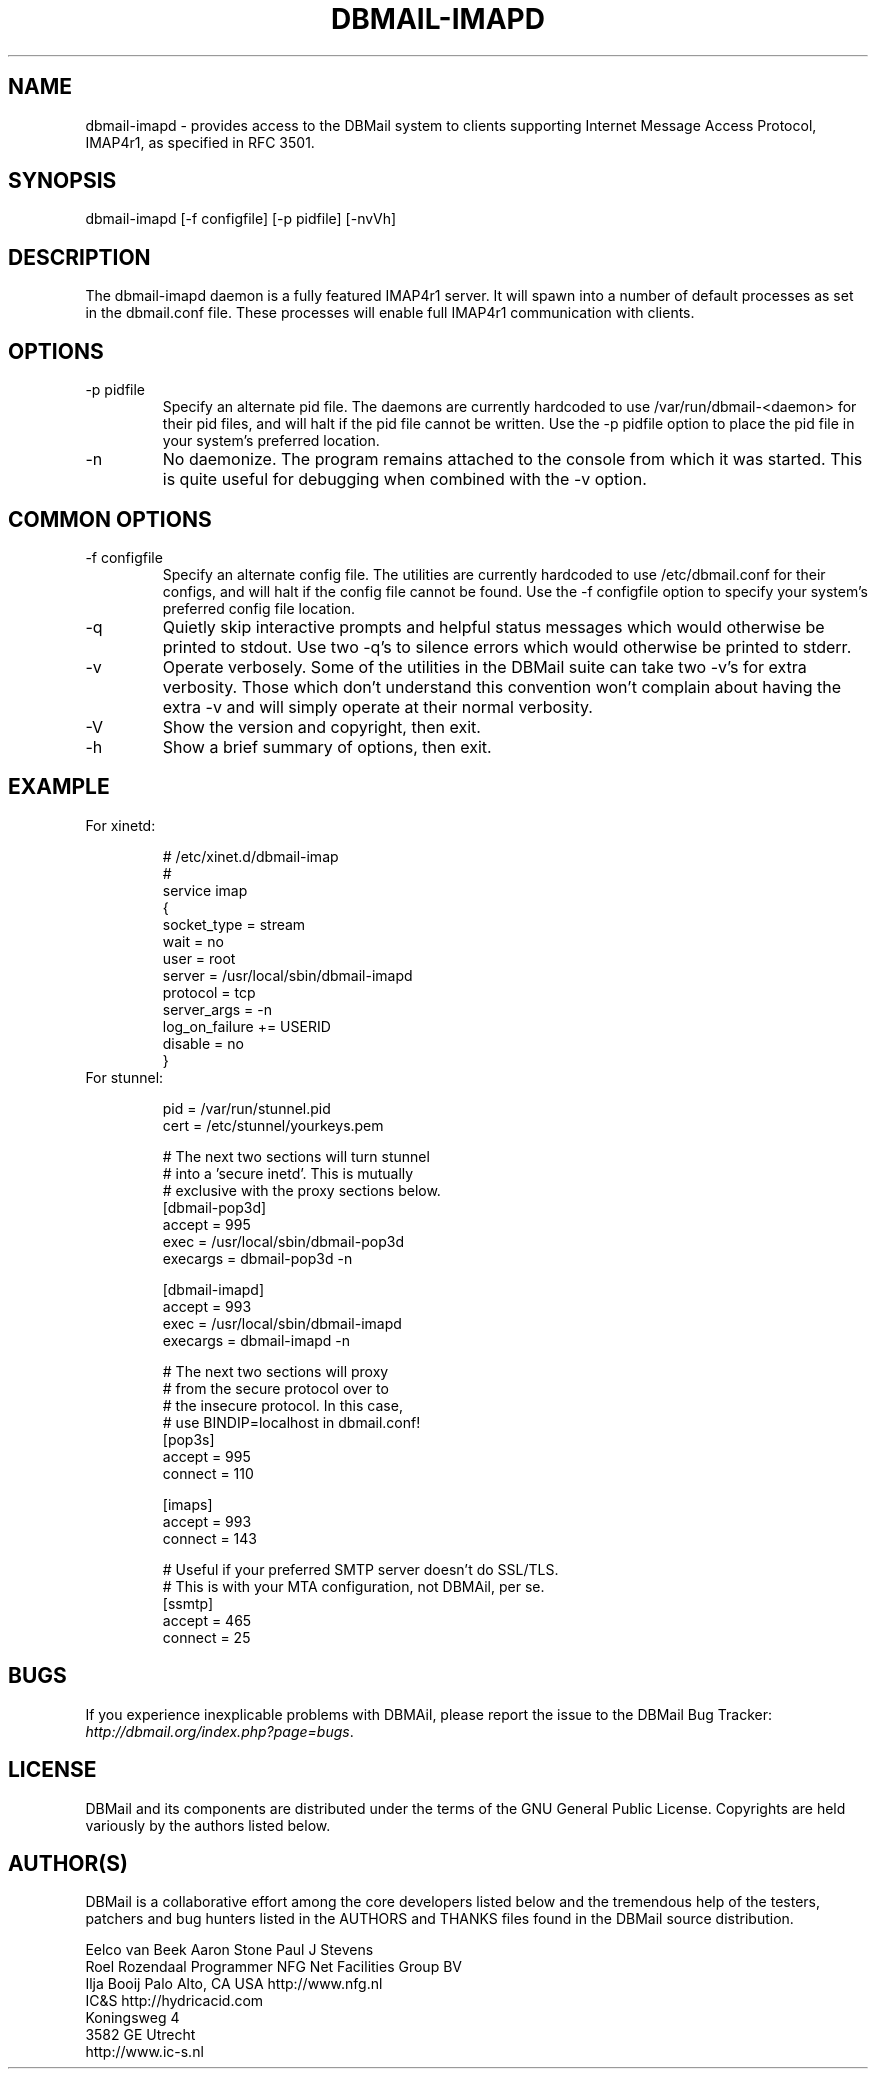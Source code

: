 .\"Generated by db2man.xsl. Don't modify this, modify the source.
.de Sh \" Subsection
.br
.if t .Sp
.ne 5
.PP
\fB\\$1\fR
.PP
..
.de Sp \" Vertical space (when we can't use .PP)
.if t .sp .5v
.if n .sp
..
.de Ip \" List item
.br
.ie \\n(.$>=3 .ne \\$3
.el .ne 3
.IP "\\$1" \\$2
..
.TH "DBMAIL-IMAPD" 8 "" "" ""
.SH NAME
dbmail-imapd \- provides access to the DBMail system to clients supporting Internet Message Access Protocol, IMAP4r1, as specified in RFC 3501.
.SH "SYNOPSIS"


dbmail\-imapd [\-f configfile] [\-p pidfile] [\-nvVh]

.SH "DESCRIPTION"


The dbmail\-imapd daemon is a fully featured IMAP4r1 server\&. It will spawn into a number of default processes as set in the dbmail\&.conf file\&. These processes will enable full IMAP4r1 communication with clients\&.

.SH "OPTIONS"

.TP
\-p pidfile
Specify an alternate pid file\&. The daemons are currently hardcoded to use /var/run/dbmail\-<daemon> for their pid files, and will halt if the pid file cannot be written\&. Use the \-p pidfile option to place the pid file in your system's preferred location\&.

.TP
\-n
No daemonize\&. The program remains attached to the console from which it was started\&. This is quite useful for debugging when combined with the \-v option\&.

.SH "COMMON OPTIONS"

.TP
\-f configfile
Specify an alternate config file\&. The utilities are currently hardcoded to use /etc/dbmail\&.conf for their configs, and will halt if the config file cannot be found\&. Use the \-f configfile option to specify your system's preferred config file location\&.

.TP
\-q
Quietly skip interactive prompts and helpful status messages which would otherwise be printed to stdout\&. Use two \-q's to silence errors which would otherwise be printed to stderr\&.

.TP
\-v
Operate verbosely\&. Some of the utilities in the DBMail suite can take two \-v's for extra verbosity\&. Those which don't understand this convention won't complain about having the extra \-v and will simply operate at their normal verbosity\&.

.TP
\-V
Show the version and copyright, then exit\&.

.TP
\-h
Show a brief summary of options, then exit\&.

.SH "EXAMPLE"

.TP
For xinetd:


.IP
  # /etc/xinet\&.d/dbmail\-imap
  #
  service imap
  {
          socket_type     = stream
          wait            = no
          user            = root
          server          = /usr/local/sbin/dbmail\-imapd
          protocol        = tcp
          server_args     = \-n
          log_on_failure  += USERID
          disable         = no
  }
.TP
For stunnel:


.IP
  pid = /var/run/stunnel\&.pid
  cert = /etc/stunnel/yourkeys\&.pem

  # The next two sections will turn stunnel
  # into a 'secure inetd'\&. This is mutually
  # exclusive with the proxy sections below\&.
  [dbmail\-pop3d]
  accept = 995
  exec = /usr/local/sbin/dbmail\-pop3d
  execargs = dbmail\-pop3d \-n

  [dbmail\-imapd]
  accept = 993
  exec = /usr/local/sbin/dbmail\-imapd
  execargs = dbmail\-imapd \-n

  # The next two sections will proxy
  # from the secure protocol over to
  # the insecure protocol\&. In this case,
  # use BINDIP=localhost in dbmail\&.conf!
  [pop3s]
  accept  = 995
  connect = 110

  [imaps]
  accept  = 993
  connect = 143

  # Useful if your preferred SMTP server doesn't do SSL/TLS\&.
  # This is with your MTA configuration, not DBMAil, per se\&.
  [ssmtp]
  accept  = 465
  connect = 25

.SH "BUGS"


If you experience inexplicable problems with DBMAil, please report the issue to the DBMail Bug Tracker: \fIhttp://dbmail.org/index.php?page=bugs\fR\&.

.SH "LICENSE"


DBMail and its components are distributed under the terms of the GNU General Public License\&. Copyrights are held variously by the authors listed below\&.

.SH "AUTHOR(S)"


DBMail is a collaborative effort among the core developers listed below and the tremendous help of the testers, patchers and bug hunters listed in the AUTHORS and THANKS files found in the DBMail source distribution\&.

.nf
Eelco van Beek      Aaron Stone            Paul J Stevens
Roel Rozendaal      Programmer             NFG Net Facilities Group BV
Ilja Booij          Palo Alto, CA USA      http://www\&.nfg\&.nl
IC&S                http://hydricacid\&.com
Koningsweg 4
3582 GE Utrecht
http://www\&.ic\-s\&.nl
.fi

